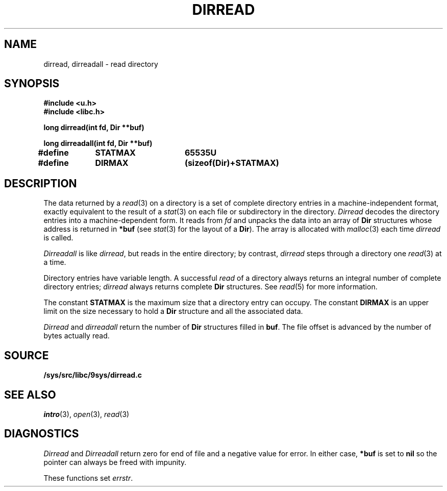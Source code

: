.TH DIRREAD 3
.SH NAME
dirread, dirreadall \- read directory
.SH SYNOPSIS
.B #include <u.h>
.br
.B #include <libc.h>
.PP
.B
long dirread(int fd, Dir **buf)
.PP
.B
long dirreadall(int fd, Dir **buf)
.PP
.B
#define	STATMAX	65535U
.PP
.B
#define	DIRMAX	(sizeof(Dir)+STATMAX)
.SH DESCRIPTION
The data returned by a
.IR read (3)
on a directory is a set of complete directory entries
in a machine-independent format, exactly equivalent to
the result of a
.IR stat (3)
on each file or subdirectory in the directory.
.I Dirread
decodes the directory entries into a machine-dependent form.
It reads from
.IR fd
and unpacks the data into an array of
.B Dir
structures
whose address is returned in
.B *buf
(see
.IR stat (3)
for the layout of a
.BR Dir ).
The array is allocated with
.IR malloc (3)
each time
.I dirread
is called.
.PP
.I Dirreadall
is like
.IR dirread ,
but reads in the entire directory; by contrast,
.I dirread
steps through a directory one
.IR read (3)
at a time.
.PP
Directory entries have variable length.
A successful
.I read
of a directory always returns an integral number of complete directory entries;
.I dirread
always returns complete
.B Dir
structures.
See
.IR read (5)
for more information.
.PP
The constant
.B STATMAX
is the maximum size that a directory entry can occupy.
The constant
.B DIRMAX
is an upper limit on the size necessary to hold a
.B Dir
structure and all the associated data.
.PP
.I Dirread
and
.I dirreadall
return the number of
.B Dir
structures filled in
.BR buf .
The file offset is advanced by the number of bytes actually read.
.SH SOURCE
.B /sys/src/libc/9sys/dirread.c
.SH SEE ALSO
.IR intro (3),
.IR open (3),
.IR read (3)
.SH DIAGNOSTICS
.I Dirread
and
.I Dirreadall
return zero for end of file and a negative value for error.
In either case,
.B *buf
is set to
.B nil
so the pointer can always be freed with impunity.
.PP
These functions set
.IR errstr .
